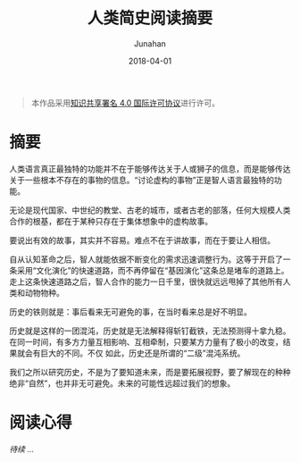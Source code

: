 #+TITLE: 人类简史阅读摘要
#+AUTHOR: Junahan
#+DATE: 2018-04-01
#+LICENSE: CC BY 4.0 

#+BEGIN_QUOTE
本作品采用[[http://creativecommons.org/licenses/by/4.0/][知识共享署名 4.0 国际许可协议]]进行许可。
#+END_QUOTE

* 摘要

人类语言真正最独特的功能并不在于能够传达关于人或狮子的信息，而是能够传达关于一些根本不存在的事物的信息。“讨论虚构的事物”正是智人语言最独特的功能。

无论是现代国家、中世纪的教堂、古老的城市，或者古老的部落，任何大规模人类合作的根基，都在于某种只存在于集体想象中的虚构故事。

要说出有效的故事，其实并不容易。难点不在于讲故事，而在于要让人相信。

自从认知革命之后，智人就能依据不断变化的需求迅速调整行为。这等于开启了一条采用“文化演化”的快速道路，而不再停留在“基因演化”这条总是堵车的道路上。走上这条快速道路之后，智人合作的能力一日千里，很快就远远甩掉了其他所有人类和动物物种。

历史的铁则就是：事后看来无可避免的事，在当时看来总是好不明显。

历史就是这样的一团混沌，历史就是无法解释得斩钉截铁，无法预测得十拿九稳。在同一时间，有多方力量互相影响、互相牵制，只要某方力量有了极小的改变，结果就会有巨大的不同。不仅 如此，历史还是所谓的“二级”混沌系统。

我们之所以研究历史，不是为了要知道未来，而是要拓展视野，要了解现在的种种绝非“自然”，也并非无可避免。未来的可能性远超过我们的想象。

* 阅读心得
/待续 .../


